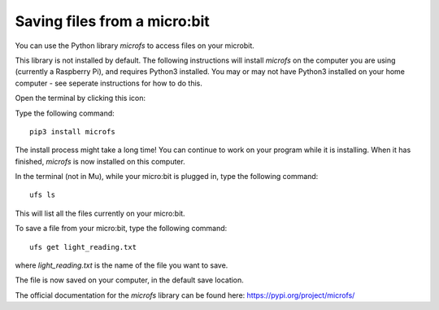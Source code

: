 Saving files from a micro:bit
-------------

You can use the Python library *microfs* to access files on your microbit.

This library is not installed by default.
The following instructions will install *microfs* on the computer you are using (currently a Raspberry Pi), and requires Python3 installed.
You may or may not have Python3 installed on your home computer - see seperate instructions for how to do this.

Open the terminal by clicking this icon:

.. image:: _terminal.PNG

Type the following command::

    pip3 install microfs

.. image:: _pip_install.PNG

The install process might take a long time! You can continue to work on your program while it is installing.
When it has finished, *microfs* is now installed on this computer.

In the terminal (not in Mu), while your micro:bit is plugged in, type the following command::

    ufs ls

This will list all the files currently on your micro:bit.

To save a file from your micro:bit, type the following command::

    ufs get light_reading.txt
    
where *light_reading.txt* is the name of the file you want to save.

The file is now saved on your computer, in the default save location.

The official documentation for the *microfs* library can be found here:
https://pypi.org/project/microfs/
